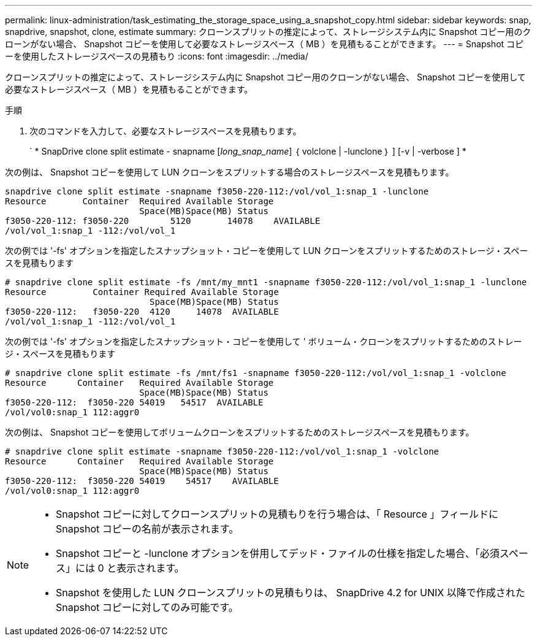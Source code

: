 ---
permalink: linux-administration/task_estimating_the_storage_space_using_a_snapshot_copy.html 
sidebar: sidebar 
keywords: snap, snapdrive, snapshot, clone, estimate 
summary: クローンスプリットの推定によって、ストレージシステム内に Snapshot コピー用のクローンがない場合、 Snapshot コピーを使用して必要なストレージスペース（ MB ）を見積もることができます。 
---
= Snapshot コピーを使用したストレージスペースの見積もり
:icons: font
:imagesdir: ../media/


[role="lead"]
クローンスプリットの推定によって、ストレージシステム内に Snapshot コピー用のクローンがない場合、 Snapshot コピーを使用して必要なストレージスペース（ MB ）を見積もることができます。

.手順
. 次のコマンドを入力して、必要なストレージスペースを見積もります。
+
` * SnapDrive clone split estimate - snapname [_long_snap_name_] ｛ volclone | -lunclone ｝ ] [-v | -verbose ] *



次の例は、 Snapshot コピーを使用して LUN クローンをスプリットする場合のストレージスペースを見積もります。

[listing]
----
snapdrive clone split estimate -snapname f3050-220-112:/vol/vol_1:snap_1 -lunclone
Resource       Container  Required Available Storage
                          Space(MB)Space(MB) Status
f3050-220-112: f3050-220 	5120	   14078    AVAILABLE
/vol/vol_1:snap_1 -112:/vol/vol_1
----
次の例では '-fs' オプションを指定したスナップショット・コピーを使用して LUN クローンをスプリットするためのストレージ・スペースを見積もります

[listing]
----
# snapdrive clone split estimate -fs /mnt/my_mnt1 -snapname f3050-220-112:/vol/vol_1:snap_1 -lunclone
Resource         Container Required Available Storage
                            Space(MB)Space(MB) Status
f3050-220-112:   f3050-220  4120     14078  AVAILABLE
/vol/vol_1:snap_1 -112:/vol/vol_1
----
次の例では '-fs' オプションを指定したスナップショット・コピーを使用して ' ボリューム・クローンをスプリットするためのストレージ・スペースを見積もります

[listing]
----
# snapdrive clone split estimate -fs /mnt/fs1 -snapname f3050-220-112:/vol/vol_1:snap_1 -volclone
Resource      Container   Required Available Storage
                          Space(MB)Space(MB) Status
f3050-220-112:  f3050-220 54019   54517  AVAILABLE
/vol/vol0:snap_1 112:aggr0
----
次の例は、 Snapshot コピーを使用してボリュームクローンをスプリットするためのストレージスペースを見積もります。

[listing]
----
# snapdrive clone split estimate -snapname f3050-220-112:/vol/vol_1:snap_1 -volclone
Resource      Container   Required Available Storage
                          Space(MB)Space(MB) Status
f3050-220-112:  f3050-220 54019    54517    AVAILABLE
/vol/vol0:snap_1 112:aggr0
----
[NOTE]
====
* Snapshot コピーに対してクローンスプリットの見積もりを行う場合は、「 Resource 」フィールドに Snapshot コピーの名前が表示されます。
* Snapshot コピーと -lunclone オプションを併用してデッド・ファイルの仕様を指定した場合、「必須スペース」には 0 と表示されます。
* Snapshot を使用した LUN クローンスプリットの見積もりは、 SnapDrive 4.2 for UNIX 以降で作成された Snapshot コピーに対してのみ可能です。


====